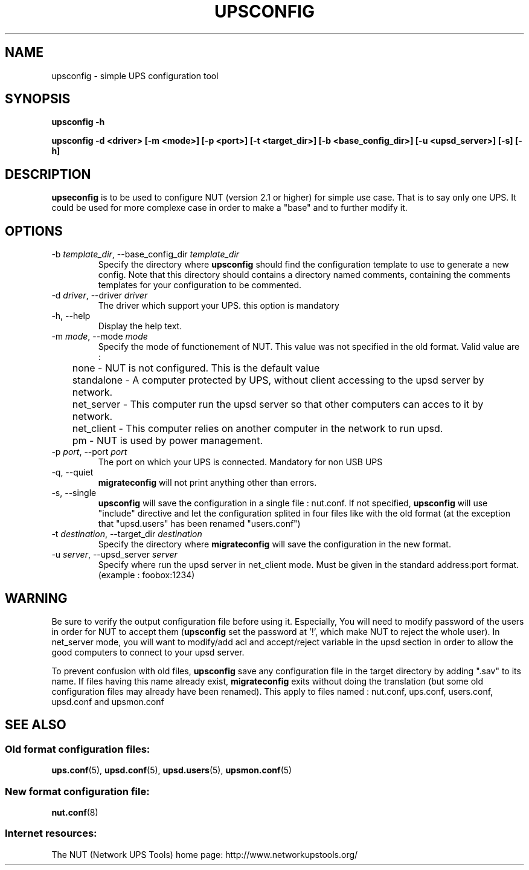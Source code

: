 .TH UPSCONFIG 8 "Wed Aug 23 2006" "" "Network UPS Tools (NUT)" 
.SH NAME
upsconfig \- simple UPS configuration tool
.SH SYNOPSIS
.B upsconfig \-h

.B upsconfig \-d <driver> [\-m <mode>] [\-p <port>] [\-t <target_dir>] [\-b <base_config_dir>] [\-u <upsd_server>] [\-s] [\-h]

.SH DESCRIPTION

.B upseconfig
is to be used to configure NUT (version 2.1 or higher) for simple use case.
That is to say only one UPS. It could be used for more complexe case in
order to make a "base" and to further modify it.

.SH OPTIONS

.IP "\-b \fItemplate_dir\fR, \-\-base_config_dir \fItemplate_dir\fR"
Specify the directory where \fBupsconfig\fR should find the configuration template
to use to generate a new config. Note that this directory should contains a
directory named comments, containing the comments templates for your configuration
to be commented.

.IP "\-d \fIdriver\fR, \-\-driver \fIdriver\fR"
The driver which support your UPS. this option is mandatory

.IP "\-h, \-\-help"
Display the help text.

.IP "\-m \fImode\fR, \-\-mode \fImode\fR"
Specify the mode of functionement of NUT. This value was not specified in
the old format. Valid value are :
.IP
.nf
	none       \(hy NUT is not configured. This is the default value
	standalone \(hy A computer protected by UPS, without client accessing to the upsd server by network.
	net_server \(hy This computer run the upsd server so that other computers can acces to it by network.
	net_client \(hy This computer relies on another computer in the network to run upsd.
	pm         \(hy NUT is used by power management.
.fi
.LP

.IP "\-p \fIport\fR, \-\-port \fIport\fR"
The port on which your UPS is connected. Mandatory for non USB UPS

.IP "\-q, \-\-quiet"
\fBmigrateconfig\fR will not print anything other than errors.

.IP "\-s, \-\-single"
\fBupsconfig\fR will save the configuration in a single file : nut.conf.
If not specified, \fBupsconfig\fR will use "include" directive and let
the configuration splited in four files like with the old format (at the exception that
"upsd.users" has been renamed "users.conf")

.IP "\-t \fIdestination\fR, \-\-target_dir \fIdestination\fR"
Specify the directory where \fBmigrateconfig\fR will save the configuration
in the new format.

.IP "\-u \fIserver\fR, \-\-upsd_server \fIserver\fR"
Specify where run the upsd server in net_client mode. Must be given in the standard address:port
format. (example : foobox:1234)

.SH WARNING

Be sure to verify the output configuration file before using it. Especially,
You will need to modify password of the users in order for NUT to accept them (\fBupsconfig\fR set the 
password at '!', which make NUT to reject the whole user). In net_server mode, you will want to
modify/add acl and accept/reject variable in the upsd section in order to allow the good computers
to connect to your upsd server.

To prevent confusion with old files, \fBupsconfig\fR save any configuration file in the target directory
by adding ".sav" to its name. If files having this name already exist, \fBmigrateconfig\fR exits without
doing the translation (but some old configuration files may already have been renamed). This apply to files named :
nut.conf, ups.conf, users.conf, upsd.conf and upsmon.conf

.SH SEE ALSO

.SS Old format configuration files:
\fBups.conf\fR(5), \fBupsd.conf\fR(5), 
\fBupsd.users\fR(5), \fBupsmon.conf\fR(5)

.SS New format configuration file:
\fBnut.conf\fR(8)

.SS Internet resources:
The NUT (Network UPS Tools) home page: http://www.networkupstools.org/
